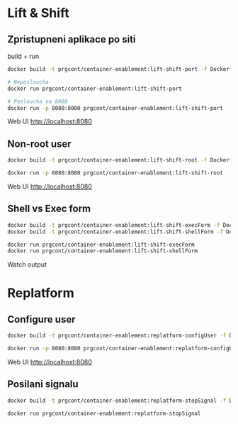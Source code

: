 * Lift & Shift

** Zpristupneni aplikace po siti
build + run 

#+begin_src bash
docker build -t prgcont/container-enablement:lift-shift-port -f Dockerfile-port .

# Neposloucha
docker run prgcont/container-enablement:lift-shift-port

# Posloucha na 8080
docker run -p 8080:8080 prgcont/container-enablement:lift-shift-port
#+end_src

Web UI http://localhost:8080

** Non-root user

#+begin_src bash
docker build -t prgcont/container-enablement:lift-shift-root -f Dockerfile-root .

docker run -p 8080:8080 prgcont/container-enablement:lift-shift-root
#+end_src

Web UI http://localhost:8080

** Shell vs Exec form

#+begin_src bash
docker build -t prgcont/container-enablement:lift-shift-execForm -f Dockerfile-execForm .
docker build -t prgcont/container-enablement:lift-shift-shellForm -f Dockerfile-shellForm .

docker run prgcont/container-enablement:lift-shift-execForm
docker run prgcont/container-enablement:lift-shift-shellForm
#+end_src

Watch output

* Replatform

** Configure user

#+begin_src bash
docker build -t prgcont/container-enablement:replatform-configUser -f Dockerfile-configUser .

docker run -p 8080:8080 prgcont/container-enablement:replatform-configUser
#+end_src

Web UI http://localhost:8080

** Posilani signalu

#+begin_src bash
docker build -t prgcont/container-enablement:replatform-stopSignal -f Dockerfile-stopSignal .

docker run prgcont/container-enablement:replatform-stopSignal
#+end_src

